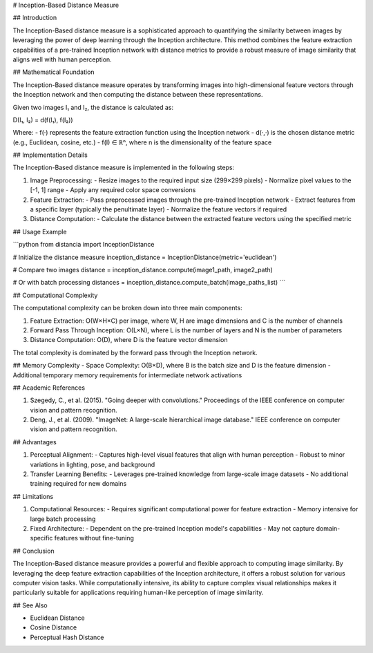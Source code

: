 # Inception-Based Distance Measure

## Introduction

The Inception-Based distance measure is a sophisticated approach to quantifying the similarity between images by leveraging the power of deep learning through the Inception architecture. This method combines the feature extraction capabilities of a pre-trained Inception network with distance metrics to provide a robust measure of image similarity that aligns well with human perception.

## Mathematical Foundation

The Inception-Based distance measure operates by transforming images into high-dimensional feature vectors through the Inception network and then computing the distance between these representations.

Given two images I₁ and I₂, the distance is calculated as:

D(I₁, I₂) = d(f(I₁), f(I₂))

Where:
- f(·) represents the feature extraction function using the Inception network
- d(·,·) is the chosen distance metric (e.g., Euclidean, cosine, etc.)
- f(I) ∈ ℝⁿ, where n is the dimensionality of the feature space

## Implementation Details

The Inception-Based distance measure is implemented in the following steps:

1. Image Preprocessing:
   - Resize images to the required input size (299×299 pixels)
   - Normalize pixel values to the [-1, 1] range
   - Apply any required color space conversions

2. Feature Extraction:
   - Pass preprocessed images through the pre-trained Inception network
   - Extract features from a specific layer (typically the penultimate layer)
   - Normalize the feature vectors if required

3. Distance Computation:
   - Calculate the distance between the extracted feature vectors using the specified metric

## Usage Example

```python
from distancia import InceptionDistance

# Initialize the distance measure
inception_distance = InceptionDistance(metric='euclidean')

# Compare two images
distance = inception_distance.compute(image1_path, image2_path)

# Or with batch processing
distances = inception_distance.compute_batch(image_paths_list)
```

## Computational Complexity

The computational complexity can be broken down into three main components:

1. Feature Extraction: O(W×H×C) per image, where W, H are image dimensions and C is the number of channels
2. Forward Pass Through Inception: O(L×N), where L is the number of layers and N is the number of parameters
3. Distance Computation: O(D), where D is the feature vector dimension

The total complexity is dominated by the forward pass through the Inception network.

## Memory Complexity
- Space Complexity: O(B×D), where B is the batch size and D is the feature dimension
- Additional temporary memory requirements for intermediate network activations

## Academic References

1. Szegedy, C., et al. (2015). "Going deeper with convolutions." Proceedings of the IEEE conference on computer vision and pattern recognition.
2. Deng, J., et al. (2009). "ImageNet: A large-scale hierarchical image database." IEEE conference on computer vision and pattern recognition.

## Advantages

1. Perceptual Alignment:
   - Captures high-level visual features that align with human perception
   - Robust to minor variations in lighting, pose, and background

2. Transfer Learning Benefits:
   - Leverages pre-trained knowledge from large-scale image datasets
   - No additional training required for new domains

## Limitations

1. Computational Resources:
   - Requires significant computational power for feature extraction
   - Memory intensive for large batch processing

2. Fixed Architecture:
   - Dependent on the pre-trained Inception model's capabilities
   - May not capture domain-specific features without fine-tuning

## Conclusion

The Inception-Based distance measure provides a powerful and flexible approach to computing image similarity. By leveraging the deep feature extraction capabilities of the Inception architecture, it offers a robust solution for various computer vision tasks. While computationally intensive, its ability to capture complex visual relationships makes it particularly suitable for applications requiring human-like perception of image similarity.

## See Also

- Euclidean Distance
- Cosine Distance
- Perceptual Hash Distance
